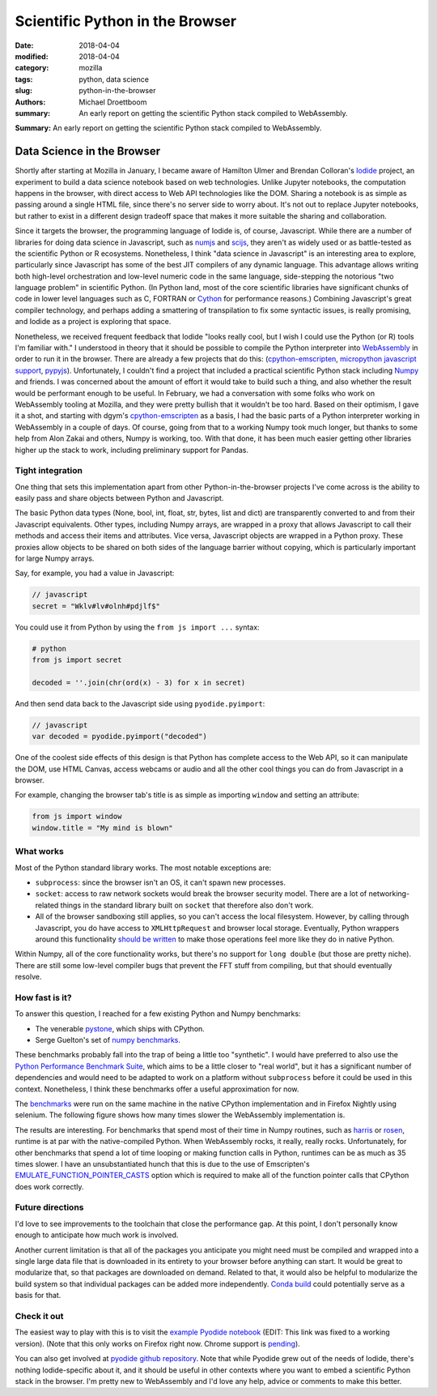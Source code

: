 Scientific Python in the Browser
################################

:date: 2018-04-04
:modified: 2018-04-04
:category: mozilla
:tags: python, data science
:slug: python-in-the-browser
:authors: Michael Droettboom
:summary: An early report on getting the scientific Python stack compiled to WebAssembly.

**Summary:** An early report on getting the scientific Python stack compiled to WebAssembly.

Data Science in the Browser
===========================

Shortly after starting at Mozilla in January, I became aware of Hamilton Ulmer
and Brendan Colloran's `Iodide <https://github.com/iodide-project/iodide>`__
project, an experiment to build a data science notebook based on web
technologies. Unlike Jupyter notebooks, the computation happens in the browser,
with direct access to Web API technologies like the DOM. Sharing a notebook is
as simple as passing around a single HTML file, since there's no server side to
worry about. It's not out to replace Jupyter notebooks, but rather to exist in a
different design tradeoff space that makes it more suitable the sharing and
collaboration.

Since it targets the browser, the programming language of Iodide is, of course,
Javascript. While there are a number of libraries for doing data science in
Javascript, such as `numjs <https://github.com/nicolaspanel/numjs>`__ and `scijs
<http://scijs.net/packages/>`__, they aren't as widely used or as battle-tested
as the scientific Python or R ecosystems. Nonetheless, I think "data science in
Javascript" is an interesting area to explore, particularly since Javascript has
some of the best JIT compilers of any dynamic language. This advantage allows
writing both high-level orchestration and low-level numeric code in the same
language, side-stepping the notorious "two language problem" in scientific
Python. (In Python land, most of the core scientific libraries have significant
chunks of code in lower level languages such as C, FORTRAN or `Cython
<http://cython.org/>`__ for performance reasons.) Combining Javascript's great
compiler technology, and perhaps adding a smattering of transpilation to fix
some syntactic issues, is really promising, and Iodide as a project is
exploring that space.

Nonetheless, we received frequent feedback that Iodide "looks really cool, but I
wish I could use the Python (or R) tools I'm familiar with." I understood in
theory that it should be possible to compile the Python interpreter into
`WebAssembly <http://webassembly.org/>`__ in order to run it in the browser.
There are already a few projects that do this: (`cpython-emscripten
<https://github.com/dgym/cpython-emscripten>`__, `micropython javascript support
<https://github.com/micropython/micropython/pull/3575>`__, `pypyjs
<http://pypyjs.org/>`__). Unfortunately, I couldn't find a project that included
a practical scientific Python stack including `Numpy <http://numpy.org>`__ and
friends. I was concerned about the amount of effort it would take to build such
a thing, and also whether the result would be performant enough to be useful. In
February, we had a conversation with some folks who work on WebAssembly tooling
at Mozilla, and they were pretty bullish that it wouldn't be too hard. Based on
their optimism, I gave it a shot, and starting with dgym's `cpython-emscripten
<https://github.com/dgym/cpython-emscripten>`__ as a basis, I had the basic
parts of a Python interpreter working in WebAssembly in a couple of days. Of
course, going from that to a working Numpy took much longer, but thanks to some
help from Alon Zakai and others, Numpy is working, too. With that done, it has
been much easier getting other libraries higher up the stack to work, including
preliminary support for Pandas.

Tight integration
-----------------

One thing that sets this implementation apart from other Python-in-the-browser
projects I've come across is the ability to easily pass and share objects
between Python and Javascript.

The basic Python data types (None, bool, int, float, str, bytes, list and dict)
are transparently converted to and from their Javascript equivalents. Other
types, including Numpy arrays, are wrapped in a proxy that allows Javascript to
call their methods and access their items and attributes. Vice versa, Javascript
objects are wrapped in a Python proxy. These proxies allow objects to be
shared on both sides of the language barrier without copying,
which is particularly important for large Numpy arrays.

Say, for example, you had a value in Javascript:

.. code:: javascript

    // javascript
    secret = "Wklv#lv#olnh#pdjlf$"

You could use it from Python by using the ``from js import ...`` syntax:

.. code:: python

    # python
    from js import secret

    decoded = ''.join(chr(ord(x) - 3) for x in secret)

And then send data back to the Javascript side using ``pyodide.pyimport``:

.. code:: javascript

    // javascript
    var decoded = pyodide.pyimport("decoded")

One of the coolest side effects of this design is that Python has complete
access to the Web API, so it can manipulate the DOM, use HTML Canvas, access
webcams or audio and all the other cool things you can do from Javascript in a
browser.

For example, changing the browser tab's title is as simple as importing
``window`` and setting an attribute:

.. code:: python

    from js import window
    window.title = "My mind is blown"

What works
----------

Most of the Python standard library works. The most notable exceptions are:

- ``subprocess``: since the browser isn't an OS, it can't spawn new processes.

- ``socket``: access to raw network sockets would break the browser security
  model. There are a lot of networking-related things in the standard library
  built on ``socket`` that therefore also don't work.

- All of the browser sandboxing still applies, so you can't access the local
  filesystem. However, by calling through Javascript, you do have access to
  ``XMLHttpRequest`` and browser local storage. Eventually, Python wrappers
  around this functionality `should be written
  <https://github.com/iodide-project/pyodide/issues/19>`__ to make those
  operations feel more like they do in native Python.

Within Numpy, all of the core functionality works, but there's no support for
``long double`` (but those are pretty niche). There are still some low-level
compiler bugs that prevent the FFT stuff from compiling, but that should
eventually resolve.

How fast is it?
---------------

To answer this question, I reached for a few existing Python and Numpy benchmarks:

- The venerable `pystone
  <https://svn.python.org/projects/python/trunk/Lib/test/pystone.py>`__,
  which ships with CPython.

- Serge Guelton's set of `numpy benchmarks
  <https://github.com/serge-sans-paille/numpy-benchmarks/>`__.

These benchmarks probably fall into the trap of being a little too "synthetic".
I would have preferred to also use the `Python Performance Benchmark Suite
<http://pyperformance.readthedocs.io/index.html>`__, which aims to be a little
closer to "real world", but it has a significant number of dependencies and
would need to be adapted to work on a platform without ``subprocess`` before it
could be used in this context. Nonetheless, I think these benchmarks offer a
useful approximation for now.

The `benchmarks
<https://github.com/iodide-project/pyodide/tree/master/benchmark/benchmarks/>`__
were run on the same machine in the native CPython implementation and in Firefox
Nightly using selenium. The following figure shows how many times slower the
WebAssembly implementation is.

.. image:: /images/pyodide-benchmarks.svg
    :height: 800
    :width: 800
    :alt: description

The results are interesting. For benchmarks that spend most of their time in
Numpy routines, such as `harris
<https://github.com/iodide-project/pyodide/tree/master/benchmark/benchmarks/harris.py>`__
or `rosen
<https://github.com/iodide-project/pyodide/tree/master/benchmark/benchmarks/rosen.py>`__,
runtime is at par with the native-compiled Python. When WebAssembly rocks, it
really, really rocks. Unfortunately, for other benchmarks that spend a lot of
time looping or making function calls in Python, runtimes can be as much as 35
times slower. I have an unsubstantiated hunch that this is due to the use of
Emscripten's `EMULATE_FUNCTION_POINTER_CASTS
<https://kripken.github.io/emscripten-site/docs/porting/guidelines/function_pointer_issues.html#asm-pointer-casts>`__
option which is required to make all of the function pointer calls that CPython
does work correctly.

Future directions
-----------------

I'd love to see improvements to the toolchain that close the performance gap. At
this point, I don't personally know enough to anticipate how much work is
involved.

Another current limitation is that all of the packages you anticipate you might
need must be compiled and wrapped into a single large data file that is
downloaded in its entirety to your browser before anything can start. It would
be great to modularize that, so that packages are downloaded on demand. Related
to that, it would also be helpful to modularize the build system so that
individual packages can be added more independently. `Conda build
<https://github.com/conda/conda-build>`__ could potentially serve as a basis for
that.

Check it out
------------

The easiest way to play with this is to visit the `example Pyodide notebook
<https://iodide-project.github.io/pyodide-demo/python.html>`__ (EDIT: This link
was fixed to a working version). (Note that this only works on Firefox right
now. Chrome support is `pending
<https://github.com/iodide-project/pyodide/issues/17>`__).

You can also get involved at `pyodide github repository
<https://github.com/iodide-project/pyodide/>`__. Note that while Pyodide grew
out of the needs of Iodide, there's nothing Iodide-specific about it, and it
should be useful in other contexts where you want to embed a scientific Python
stack in the browser. I'm pretty new to WebAssembly and I'd love any help,
advice or comments to make this better.

